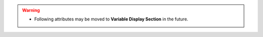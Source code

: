 
.. data:: variableName

    Name of the variable (column).

    * **type**: String

.. data:: description

    Brief explanation of the variable.

    * **type**: String

.. data:: numchar

    The type of this variable (column).

    * **type**: String
    * **possible values**: 'character', 'numeric'

.. data:: nature

    The type of this variable (from statistic perspective), below is the table of possible values.

    +-----------+------------------------------------------------------------+
    |    Name   |                   Definition                               |
    +-----------+------------------------------------------------------------+
    |  Nominal  | Just names, IDs                                            |
    +-----------+------------------------------------------------------------+
    |  Ordinal  | Have/Represent rank order                                  |
    +-----------+------------------------------------------------------------+
    |  Interval | Has a fixed size of interval between data points           |
    +-----------+------------------------------------------------------------+
    |  Ratio    | Has a true zero point (e.g. mass, length)                  |
    +-----------+------------------------------------------------------------+
    |  Percent  | Namely, [0.0, 1.0] or [0, 100]%                            |
    +-----------+------------------------------------------------------------+

    * **type**: String

.. data:: binary

    A boolean flag indicates whether this variable is a binary variable or not.


    * **type**: Boolean

.. data:: interval

    Indicate whether the variable is either continuous or discrete, if it's a numeric variable.

    * **type**: String
    * **possible values**: 'continuous', 'discrete' or 'NA'

.. data:: time

    Currently not available, it should return the format of timestamp if this variable is a timestamp.

    * **type**: String/None

.. data:: invalidCount

    Counts the number of invalid observations, including missing values, nulls, NA's and any observation with a value enumerated in invalidSpecialCodes.

    * **type**: Integer

.. data:: validCount

    Counts the number of valid observations

    * **type**: Integer

.. data:: uniqueCount

    Count of unique values, including invalid observations.

    * **type**: Integer

.. data:: median

    .. note::
        - This attribute may have incorrect value, fix is needed.

    A central value in the distribution such that there are as many values equal or above, as there are equal or below this value.
    It will be 'NA' if the data is not numerical.

    * **type**: Numeric/String

.. data:: mean

    Average of all numeric values, which are not contained in invalidSpecialCodes.
    It will be 'NA' if the data is not numerical.

    * **type**: Numeric/String

.. data:: max

    Largest numeric value observed in dataset, that is not contained in invalidSpecialCodes.
    It will be 'NA' if the data is not numerical.

    * **type**: Numeric/String

.. data:: min

    Least numeric value observed in dataset, that is not contained in invalidSpecialCodes.
    It will be 'NA' if the data is not numerical.

    * **type**: Numeric/String

.. data:: mode

    Value that occurs most frequently.  Multiple values in the case of ties.

    * **type**: List of String/Numeric

.. data:: modeFreq

    Number of times value of mode is observed in variable.

    * **type**: Integer

.. data:: fewestValues

    Value that occurs least frequently.  Multiple values in the case of ties.

    * **type**: List of String/Numeric

.. data:: fewestFreq

    Number of times value of fewestValues is observed in variable.

    * **type**: Integer

.. data:: midpoint

    The value equidistant from the reported min and max values.

    * **type**: Numeric/String

.. data:: midpointFreq

    Number of observations with value equal to midpoint.

    * **type**: Integer

.. data:: stdDev

    Standard deviation of the values, measuring the spread between values, specifically using population formula.

    * **type**: Numeric

.. data:: herfindahlIndex

    Measure of heterogeneity of a categorical variable which gives the probability that any two randomly sampled observations have the same value.

    * **type**: Numeric

.. warning::
    - Following attributes may be moved to **Variable Display Section** in the future.

.. data:: plotValues

    Contains the y-value of the plot, available while the **plot_type** is PLOT_BAR

    * **types**: List of Numeric

.. data:: pdfPlotType

    Describes default type of plot appropriate to represent the distribution of this variable.

    * **type**: String/Null
    * **possible values**: PLOT_BAR, PLOT_CONTINUOUS or None

.. data:: pdfPlotX

    A list of number that specifies the x-coordinate of corresponding points of the probability density function.

    * **types**: List of Numeric/Null

.. data:: pdfPlotY

    A list of number that specifies the y-coordinate of corresponding points of the probability density function.

    * **types**: List of Numeric/Null

.. data:: cdfPlotType

    Describes default type of plot appropriate to represent the cumulative distribution of variable.

    * **type**: String/Null
    * **possible values**: PLOT_BAR, PLOT_CONTINUOUS or None

.. data:: cdfPlotX

    A list of number that specifies the x-coordinate of corresponding points of the cumulative distribution function.

    * **types**: List of Numeric/Null

.. data:: cdfPlotY

    A list of number that specifies the x-coordinate of corresponding points of the cumulative distribution function.

    * **types**: List of Numeric/Null
